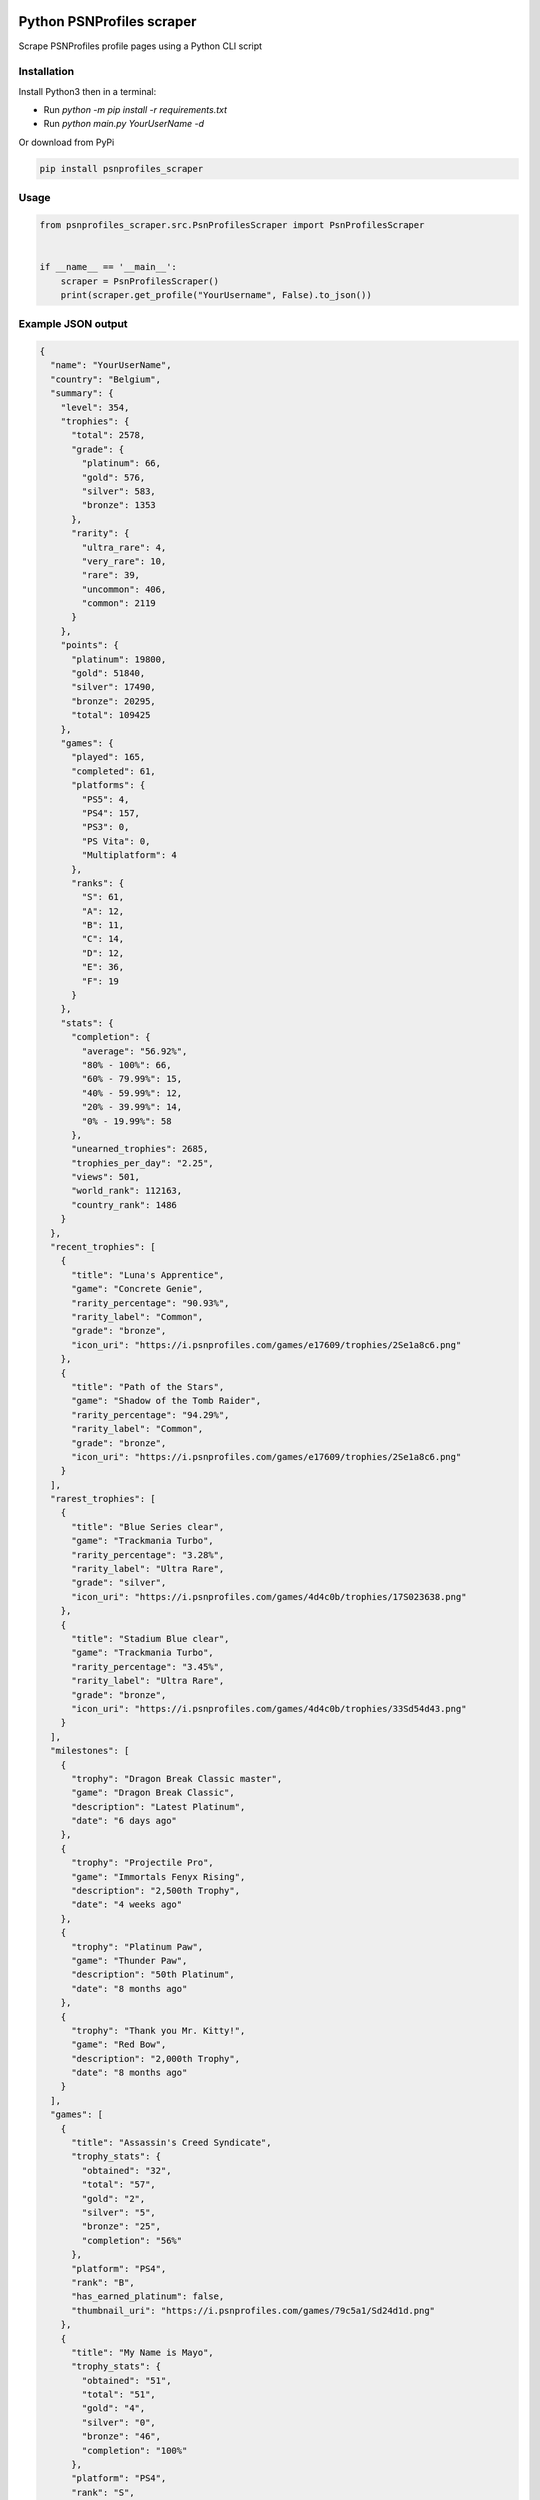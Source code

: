 |pypi| |unit-tests|

Python PSNProfiles scraper
===========================
Scrape PSNProfiles profile pages using a Python CLI script

.. |pypi| image:: https://img.shields.io/pypi/v/psnprofiles_scraper.svg
   :target: https://pypi.org/project/psnprofiles_scraper/

.. |unit-tests| image:: https://github.com/robiningelbrecht/psnprofiles-scraper/actions/workflows/python-app.yml/badge.svg
   :target: https://github.com/robiningelbrecht/psnprofiles-scraper

Installation
-------------

Install Python3 then in a terminal:

- Run `python -m pip install -r requirements.txt`
- Run `python main.py YourUserName -d`

Or download from PyPi

.. code-block:: shell

    pip install psnprofiles_scraper

Usage
------

.. code-block:: python

    from psnprofiles_scraper.src.PsnProfilesScraper import PsnProfilesScraper


    if __name__ == '__main__':
        scraper = PsnProfilesScraper()
        print(scraper.get_profile("YourUsername", False).to_json())

Example JSON output
-------------------

.. code-block:: json

    {
      "name": "YourUserName",
      "country": "Belgium",
      "summary": {
        "level": 354,
        "trophies": {
          "total": 2578,
          "grade": {
            "platinum": 66,
            "gold": 576,
            "silver": 583,
            "bronze": 1353
          },
          "rarity": {
            "ultra_rare": 4,
            "very_rare": 10,
            "rare": 39,
            "uncommon": 406,
            "common": 2119
          }
        },
        "points": {
          "platinum": 19800,
          "gold": 51840,
          "silver": 17490,
          "bronze": 20295,
          "total": 109425
        },
        "games": {
          "played": 165,
          "completed": 61,
          "platforms": {
            "PS5": 4,
            "PS4": 157,
            "PS3": 0,
            "PS Vita": 0,
            "Multiplatform": 4
          },
          "ranks": {
            "S": 61,
            "A": 12,
            "B": 11,
            "C": 14,
            "D": 12,
            "E": 36,
            "F": 19
          }
        },
        "stats": {
          "completion": {
            "average": "56.92%",
            "80% - 100%": 66,
            "60% - 79.99%": 15,
            "40% - 59.99%": 12,
            "20% - 39.99%": 14,
            "0% - 19.99%": 58
          },
          "unearned_trophies": 2685,
          "trophies_per_day": "2.25",
          "views": 501,
          "world_rank": 112163,
          "country_rank": 1486
        }
      },
      "recent_trophies": [
        {
          "title": "Luna's Apprentice",
          "game": "Concrete Genie",
          "rarity_percentage": "90.93%",
          "rarity_label": "Common",
          "grade": "bronze",
          "icon_uri": "https://i.psnprofiles.com/games/e17609/trophies/2Se1a8c6.png"
        },
        {
          "title": "Path of the Stars",
          "game": "Shadow of the Tomb Raider",
          "rarity_percentage": "94.29%",
          "rarity_label": "Common",
          "grade": "bronze",
          "icon_uri": "https://i.psnprofiles.com/games/e17609/trophies/2Se1a8c6.png"
        }
      ],
      "rarest_trophies": [
        {
          "title": "Blue Series clear",
          "game": "Trackmania Turbo",
          "rarity_percentage": "3.28%",
          "rarity_label": "Ultra Rare",
          "grade": "silver",
          "icon_uri": "https://i.psnprofiles.com/games/4d4c0b/trophies/17S023638.png"
        },
        {
          "title": "Stadium Blue clear",
          "game": "Trackmania Turbo",
          "rarity_percentage": "3.45%",
          "rarity_label": "Ultra Rare",
          "grade": "bronze",
          "icon_uri": "https://i.psnprofiles.com/games/4d4c0b/trophies/33Sd54d43.png"
        }
      ],
      "milestones": [
        {
          "trophy": "Dragon Break Classic master",
          "game": "Dragon Break Classic",
          "description": "Latest Platinum",
          "date": "6 days ago"
        },
        {
          "trophy": "Projectile Pro",
          "game": "Immortals Fenyx Rising",
          "description": "2,500th Trophy",
          "date": "4 weeks ago"
        },
        {
          "trophy": "Platinum Paw",
          "game": "Thunder Paw",
          "description": "50th Platinum",
          "date": "8 months ago"
        },
        {
          "trophy": "Thank you Mr. Kitty!",
          "game": "Red Bow",
          "description": "2,000th Trophy",
          "date": "8 months ago"
        }
      ],
      "games": [
        {
          "title": "Assassin's Creed Syndicate",
          "trophy_stats": {
            "obtained": "32",
            "total": "57",
            "gold": "2",
            "silver": "5",
            "bronze": "25",
            "completion": "56%"
          },
          "platform": "PS4",
          "rank": "B",
          "has_earned_platinum": false,
          "thumbnail_uri": "https://i.psnprofiles.com/games/79c5a1/Sd24d1d.png"
        },
        {
          "title": "My Name is Mayo",
          "trophy_stats": {
            "obtained": "51",
            "total": "51",
            "gold": "4",
            "silver": "0",
            "bronze": "46",
            "completion": "100%"
          },
          "platform": "PS4",
          "rank": "S",
          "has_earned_platinum": true,
          "thumbnail_uri": "https://i.psnprofiles.com/games/79c5a1/Sd24d1d.png"
         }
      ],
      "trophy_cabinet": [
        {
          "title": "Be Yourself",
          "game": "Marvel's Spider-Man: Miles Morales",
          "rarity_percentage": "56.11%",
          "rarity_label": "Common",
          "grade": "platinum",
          "icon_uri": "https://i.psnprofiles.com/games/e17609/trophies/2Se1a8c6.png"
        },
        {
          "title": "Viking Legend",
          "game": "Assassin's Creed Valhalla",
          "rarity_percentage": "15.91%",
          "rarity_label": "Rare",
          "grade": "platinum",
          "icon_uri": "https://i.psnprofiles.com/games/e17609/trophies/2Se1a8c6.png"
        }
      ],
      "level_history": [
        {
          "level": 20,
          "game": {
            "title": "Assassins Creed Syndicate",
            "thumbnail_uri": "https://i.psnprofiles.com/games/c2af51/S7d1b26.png"
          },
          "trophy": {
            "title": "Bare-Knuckle Champion",
            "description": "Win three different Fight Clubs.",
            "icon_uri": "https://i.psnprofiles.com/games/c2af51/trophies/16Sa76145.png"
          },
          "date": "12th May 2018 10:54:10 AM"
        },
        {
          "level": 10,
          "game": {
            "title": "Assassins Creed Iv Black Flag",
            "thumbnail_uri": "https://i.psnprofiles.com/games/cc3b08/S359338.png"
          },
          "trophy": {
            "title": "Barfly",
            "description": "Unlock all taverns.",
            "icon_uri": "https://i.psnprofiles.com/games/cc3b08/trophies/36Sbcace5.png"
          },
          "date": "29th Apr 2018 9:12:16 AM"
        }
      ]
    }

Disclaimer
----------

This app and its creator have no affiliation with PSNProfiles or the PlayStation Network/PlayStation beyond the creator's use of both services.
